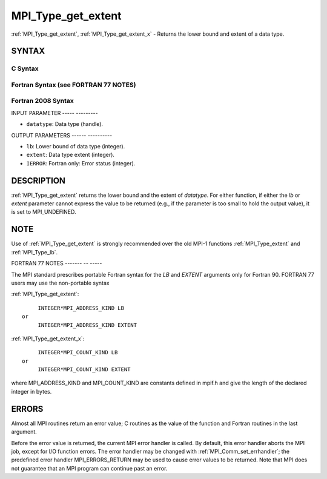 .. _mpi_type_get_extent:

MPI_Type_get_extent
===================
.. include_body

:ref:`MPI_Type_get_extent`, :ref:`MPI_Type_get_extent_x` - Returns the lower
bound and extent of a data type.

SYNTAX
------

C Syntax
^^^^^^^^

.. code-block:: c
   :linenos:

   #include <mpi.h>
   int MPI_Type_get_extent(MPI_Datatype datatype, MPI_Aint *lb,
   	MPI_Aint *extent)
   int MPI_Type_get_extent_x(MPI_Datatype datatype, MPI_Count *lb,
   	MPI_Count *extent)

Fortran Syntax (see FORTRAN 77 NOTES)
^^^^^^^^^^^^^^^^^^^^^^^^^^^^^^^^^^^^^

.. code-block:: fortran
   :linenos:

   USE MPI
   ! or the older form: INCLUDE 'mpif.h'
   MPI_TYPE_GET_EXTENT(DATATYPE, LB, EXTENT, IERROR)
   	INTEGER	DATATYPE, IERROR
   	INTEGER(KIND=MPI_ADDRESS_KIND) LB, EXTENT
   MPI_TYPE_GET_EXTENT_X(DATATYPE, LB, EXTENT, IERROR)
   	INTEGER	DATATYPE, IERROR
   	INTEGER(KIND=MPI_COUNT_KIND) LB, EXTENT

Fortran 2008 Syntax
^^^^^^^^^^^^^^^^^^^

.. code-block:: fortran
   :linenos:

   USE mpi_f08
   MPI_Type_get_extent(datatype, lb, extent, ierror)
   	TYPE(MPI_Datatype), INTENT(IN) :: datatype
   	INTEGER(KIND=MPI_ADDRESS_KIND), INTENT(OUT) :: lb, extent
   	INTEGER, OPTIONAL, INTENT(OUT) :: ierror
   MPI_Type_get_extent_x(datatype, lb, extent, ierror)
   	TYPE(MPI_Datatype), INTENT(IN) :: datatype
   	INTEGER(KIND = MPI_COUNT_KIND), INTENT(OUT) :: lb, extent
   	INTEGER, OPTIONAL, INTENT(OUT) :: ierror

INPUT PARAMETER
----- ---------

* ``datatype``: Data type (handle). 

OUTPUT PARAMETERS
------ ----------

* ``lb``: Lower bound of data type (integer). 

* ``extent``: Data type extent (integer). 

* ``IERROR``: Fortran only: Error status (integer). 

DESCRIPTION
-----------

:ref:`MPI_Type_get_extent` returns the lower bound and the extent of
*datatype*. For either function, if either the *lb* or *extent*
parameter cannot express the value to be returned (e.g., if the
parameter is too small to hold the output value), it is set to
MPI_UNDEFINED.

NOTE
----

Use of :ref:`MPI_Type_get_extent` is strongly recommended over the old MPI-1
functions :ref:`MPI_Type_extent` and :ref:`MPI_Type_lb`.

FORTRAN 77 NOTES
------- -- -----

The MPI standard prescribes portable Fortran syntax for the *LB* and
*EXTENT* arguments only for Fortran 90. FORTRAN 77 users may use the
non-portable syntax

:ref:`MPI_Type_get_extent`:

::

        INTEGER*MPI_ADDRESS_KIND LB
   or
        INTEGER*MPI_ADDRESS_KIND EXTENT

:ref:`MPI_Type_get_extent_x`:

::

        INTEGER*MPI_COUNT_KIND LB
   or
        INTEGER*MPI_COUNT_KIND EXTENT

where MPI_ADDRESS_KIND and MPI_COUNT_KIND are constants defined in
mpif.h and give the length of the declared integer in bytes.

ERRORS
------

Almost all MPI routines return an error value; C routines as the value
of the function and Fortran routines in the last argument.

Before the error value is returned, the current MPI error handler is
called. By default, this error handler aborts the MPI job, except for
I/O function errors. The error handler may be changed with
:ref:`MPI_Comm_set_errhandler`; the predefined error handler MPI_ERRORS_RETURN
may be used to cause error values to be returned. Note that MPI does not
guarantee that an MPI program can continue past an error.
